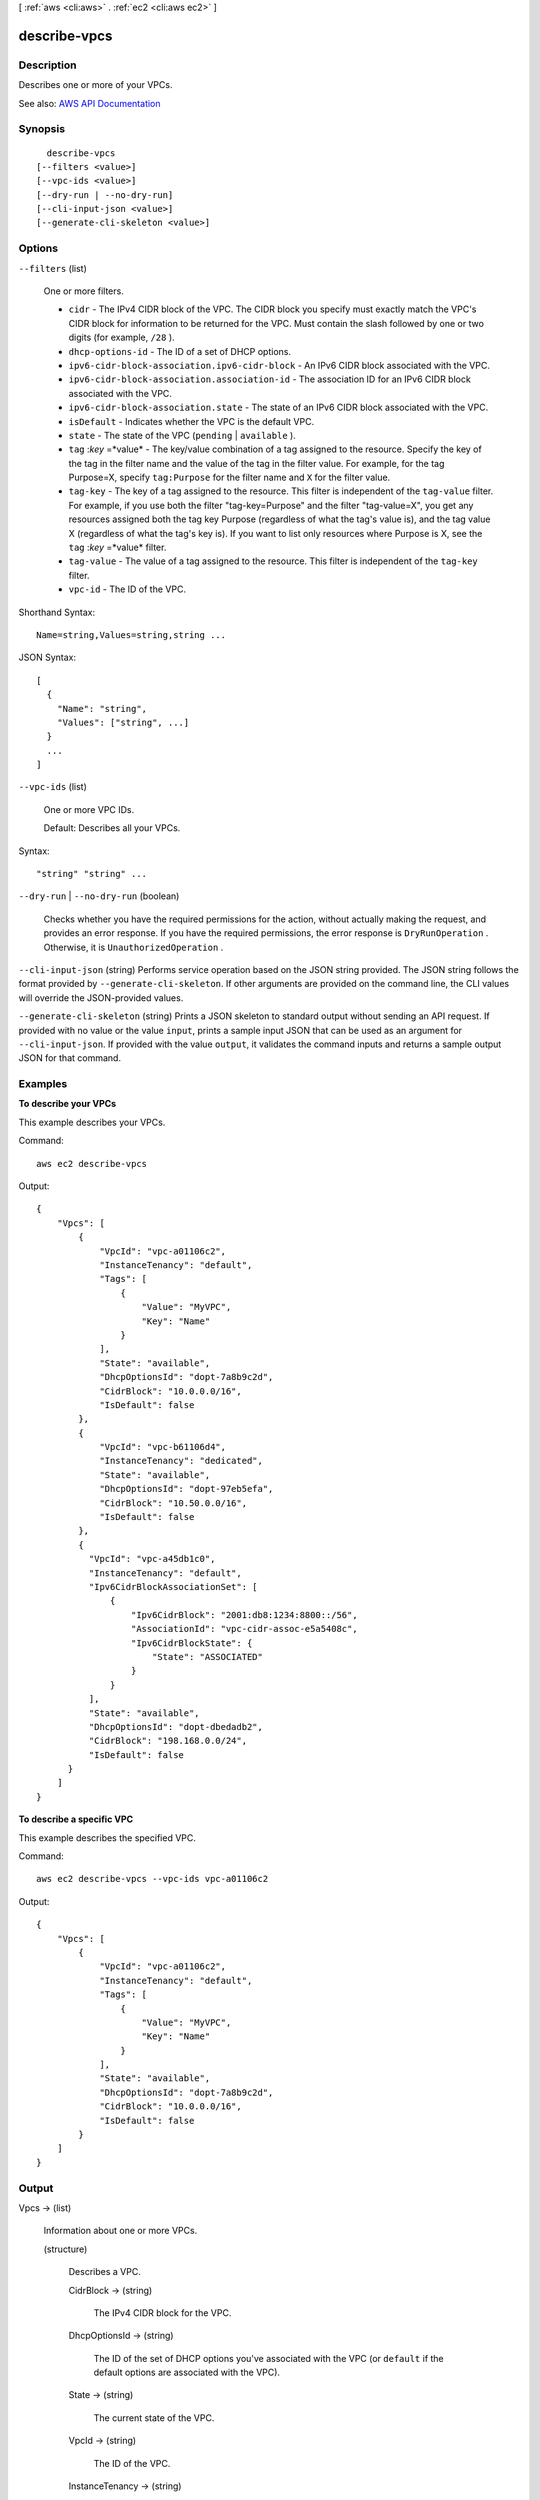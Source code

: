 [ :ref:`aws <cli:aws>` . :ref:`ec2 <cli:aws ec2>` ]

.. _cli:aws ec2 describe-vpcs:


*************
describe-vpcs
*************



===========
Description
===========



Describes one or more of your VPCs.



See also: `AWS API Documentation <https://docs.aws.amazon.com/goto/WebAPI/ec2-2016-11-15/DescribeVpcs>`_


========
Synopsis
========

::

    describe-vpcs
  [--filters <value>]
  [--vpc-ids <value>]
  [--dry-run | --no-dry-run]
  [--cli-input-json <value>]
  [--generate-cli-skeleton <value>]




=======
Options
=======

``--filters`` (list)


  One or more filters.

   

   
  * ``cidr`` - The IPv4 CIDR block of the VPC. The CIDR block you specify must exactly match the VPC's CIDR block for information to be returned for the VPC. Must contain the slash followed by one or two digits (for example, ``/28`` ). 
   
  * ``dhcp-options-id`` - The ID of a set of DHCP options. 
   
  * ``ipv6-cidr-block-association.ipv6-cidr-block`` - An IPv6 CIDR block associated with the VPC. 
   
  * ``ipv6-cidr-block-association.association-id`` - The association ID for an IPv6 CIDR block associated with the VPC. 
   
  * ``ipv6-cidr-block-association.state`` - The state of an IPv6 CIDR block associated with the VPC. 
   
  * ``isDefault`` - Indicates whether the VPC is the default VPC. 
   
  * ``state`` - The state of the VPC (``pending`` | ``available`` ). 
   
  * ``tag`` :*key* =*value* - The key/value combination of a tag assigned to the resource. Specify the key of the tag in the filter name and the value of the tag in the filter value. For example, for the tag Purpose=X, specify ``tag:Purpose`` for the filter name and ``X`` for the filter value. 
   
  * ``tag-key`` - The key of a tag assigned to the resource. This filter is independent of the ``tag-value`` filter. For example, if you use both the filter "tag-key=Purpose" and the filter "tag-value=X", you get any resources assigned both the tag key Purpose (regardless of what the tag's value is), and the tag value X (regardless of what the tag's key is). If you want to list only resources where Purpose is X, see the ``tag`` :*key* =*value* filter. 
   
  * ``tag-value`` - The value of a tag assigned to the resource. This filter is independent of the ``tag-key`` filter. 
   
  * ``vpc-id`` - The ID of the VPC. 
   

  



Shorthand Syntax::

    Name=string,Values=string,string ...




JSON Syntax::

  [
    {
      "Name": "string",
      "Values": ["string", ...]
    }
    ...
  ]



``--vpc-ids`` (list)


  One or more VPC IDs.

   

  Default: Describes all your VPCs.

  



Syntax::

  "string" "string" ...



``--dry-run`` | ``--no-dry-run`` (boolean)


  Checks whether you have the required permissions for the action, without actually making the request, and provides an error response. If you have the required permissions, the error response is ``DryRunOperation`` . Otherwise, it is ``UnauthorizedOperation`` .

  

``--cli-input-json`` (string)
Performs service operation based on the JSON string provided. The JSON string follows the format provided by ``--generate-cli-skeleton``. If other arguments are provided on the command line, the CLI values will override the JSON-provided values.

``--generate-cli-skeleton`` (string)
Prints a JSON skeleton to standard output without sending an API request. If provided with no value or the value ``input``, prints a sample input JSON that can be used as an argument for ``--cli-input-json``. If provided with the value ``output``, it validates the command inputs and returns a sample output JSON for that command.



========
Examples
========

**To describe your VPCs**

This example describes your VPCs.

Command::

  aws ec2 describe-vpcs

Output::

  {
      "Vpcs": [
          {
              "VpcId": "vpc-a01106c2",
              "InstanceTenancy": "default",
              "Tags": [
                  {
                      "Value": "MyVPC",
                      "Key": "Name"
                  }
              ],
              "State": "available",
              "DhcpOptionsId": "dopt-7a8b9c2d",
              "CidrBlock": "10.0.0.0/16",
              "IsDefault": false
          },
          {
              "VpcId": "vpc-b61106d4",
              "InstanceTenancy": "dedicated",
              "State": "available",
              "DhcpOptionsId": "dopt-97eb5efa",
              "CidrBlock": "10.50.0.0/16",
              "IsDefault": false
          },
          {
            "VpcId": "vpc-a45db1c0", 
            "InstanceTenancy": "default", 
            "Ipv6CidrBlockAssociationSet": [
                {
                    "Ipv6CidrBlock": "2001:db8:1234:8800::/56", 
                    "AssociationId": "vpc-cidr-assoc-e5a5408c", 
                    "Ipv6CidrBlockState": {
                        "State": "ASSOCIATED"
                    }
                }
            ], 
            "State": "available", 
            "DhcpOptionsId": "dopt-dbedadb2", 
            "CidrBlock": "198.168.0.0/24", 
            "IsDefault": false
        }
      ]  
  }
  
**To describe a specific VPC**

This example describes the specified VPC.

Command::

  aws ec2 describe-vpcs --vpc-ids vpc-a01106c2

Output::

  {
      "Vpcs": [
          {
              "VpcId": "vpc-a01106c2",
              "InstanceTenancy": "default",
              "Tags": [
                  {
                      "Value": "MyVPC",
                      "Key": "Name"
                  }
              ],
              "State": "available",
              "DhcpOptionsId": "dopt-7a8b9c2d",
              "CidrBlock": "10.0.0.0/16",
              "IsDefault": false
          }
      ]  
  }

======
Output
======

Vpcs -> (list)

  

  Information about one or more VPCs.

  

  (structure)

    

    Describes a VPC.

    

    CidrBlock -> (string)

      

      The IPv4 CIDR block for the VPC.

      

      

    DhcpOptionsId -> (string)

      

      The ID of the set of DHCP options you've associated with the VPC (or ``default`` if the default options are associated with the VPC).

      

      

    State -> (string)

      

      The current state of the VPC.

      

      

    VpcId -> (string)

      

      The ID of the VPC.

      

      

    InstanceTenancy -> (string)

      

      The allowed tenancy of instances launched into the VPC.

      

      

    Ipv6CidrBlockAssociationSet -> (list)

      

      Information about the IPv6 CIDR blocks associated with the VPC.

      

      (structure)

        

        Describes an IPv6 CIDR block associated with a VPC.

        

        AssociationId -> (string)

          

          The association ID for the IPv6 CIDR block.

          

          

        Ipv6CidrBlock -> (string)

          

          The IPv6 CIDR block.

          

          

        Ipv6CidrBlockState -> (structure)

          

          Information about the state of the CIDR block.

          

          State -> (string)

            

            The state of the CIDR block.

            

            

          StatusMessage -> (string)

            

            A message about the status of the CIDR block, if applicable.

            

            

          

        

      

    IsDefault -> (boolean)

      

      Indicates whether the VPC is the default VPC.

      

      

    Tags -> (list)

      

      Any tags assigned to the VPC.

      

      (structure)

        

        Describes a tag.

        

        Key -> (string)

          

          The key of the tag.

           

          Constraints: Tag keys are case-sensitive and accept a maximum of 127 Unicode characters. May not begin with ``aws:``  

          

          

        Value -> (string)

          

          The value of the tag.

           

          Constraints: Tag values are case-sensitive and accept a maximum of 255 Unicode characters.

          

          

        

      

    

  

